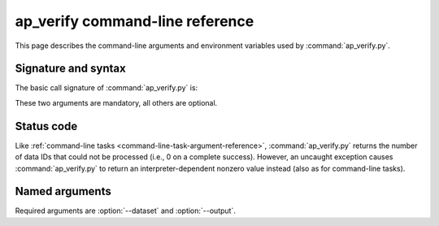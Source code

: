.. py:currentmodule:: lsst.ap.verify

.. program:: ap_verify.py

.. _ap-verify-cmd:

################################
ap_verify command-line reference
################################

This page describes the command-line arguments and environment variables used by :command:`ap_verify.py`.

.. _ap-verify-cmd-basic:

Signature and syntax
====================

The basic call signature of :command:`ap_verify.py` is:

.. prompt:: bash

   ap_verify.py --dataset DATASET --output WORKSPACE

These two arguments are mandatory, all others are optional.

.. _ap-verify-cmd-return:

Status code
===========

Like :ref:`command-line tasks <command-line-task-argument-reference>`, :command:`ap_verify.py` returns the number of data IDs that could not be processed (i.e., 0 on a complete success).
However, an uncaught exception causes :command:`ap_verify.py` to return an interpreter-dependent nonzero value instead (also as for command-line tasks).

.. _ap-verify-cmd-args:

Named arguments
===============

Required arguments are :option:`--dataset` and :option:`--output`.

.. option:: --id <dataId>

   **Butler data ID.**

   Specify data ID to process using :doc:`data ID syntax </modules/lsst.pipe.base/command-line-task-dataid-howto>`.
   For example, ``--id "visit=12345 ccd=1..6 filter=g"``.
   Multiple copies of this argument are allowed.
   If this argument is omitted, then all data IDs in the dataset will be processed.
   
.. option:: --dataset <dataset_name>

   **Input dataset designation.**

   The input dataset is required for all ``ap_verify`` runs except when using :option:`--help`.

   The argument is a unique name for the dataset, which can be associated with a repository in the :ref:`configuration file<ap-verify-configuration-dataset>`.
   See :ref:`ap-verify-dataset-name` for more information on dataset names.

   Allowed names can be queried using the :option:`--help` argument.

.. option:: --dataset-metrics-config <filename>

   **Input dataset-level metrics config.**

   A config file containing a `~lsst.verify.gen2tasks.MetricsControllerConfig`, which specifies which metrics are measured and sets any options.
   If this argument is omitted, :file:`config/default_dataset_metrics.py` will be used.

   Use :option:`--image-metrics-config` to configure image-level metrics instead.

.. option:: -h, --help

   **Print help.**

   The help is equivalent to this documentation page, describing command-line arguments.

.. option:: -j <processes>, --processes <processes>

   **Number of processes to use.**

   When ``processes`` is larger than 1 the pipeline may use the Python `multiprocessing` module to parallelize processing of multiple datasets across multiple processors.
   
.. option:: --image-metrics-config <filename>

   **Input image-level metrics config.**

   A config file containing a `~lsst.verify.gen2tasks.MetricsControllerConfig`, which specifies which metrics are measured and sets any options.
   If this argument is omitted, :file:`config/default_image_metrics.py` will be used.

   Use :option:`--dataset-metrics-config` to configure dataset-level metrics instead.

.. option:: --metrics-file <filename>

   **Output metrics file.**

   The template for a file to contain metrics measured by ``ap_verify``, in a format readable by the :doc:`lsst.verify</modules/lsst.verify/index>` framework.
   The string ``{dataId}`` shall be replaced with the data ID associated with the job, and its use is strongly recommended.
   If omitted, the output will go to files named after ``ap_verify.{dataId}.verify.json`` in the user's working directory.

.. option:: --output <workspace_dir>

   **Output and intermediate product path.**

   The output argument is required for all ``ap_verify`` runs except when using :option:`--help`.

   The workspace will be created if it does not exist, and will contain both input and output repositories required for processing the data.
   The path may be absolute or relative to the current working directory.

.. option:: --silent

   **Do not report measurements to SQuaSH.**

   This flag previously disabled upload of measurements to SQuaSH.
   SQuaSH support has been removed from ap_verify, so this flag has no effect and is deprecated.
